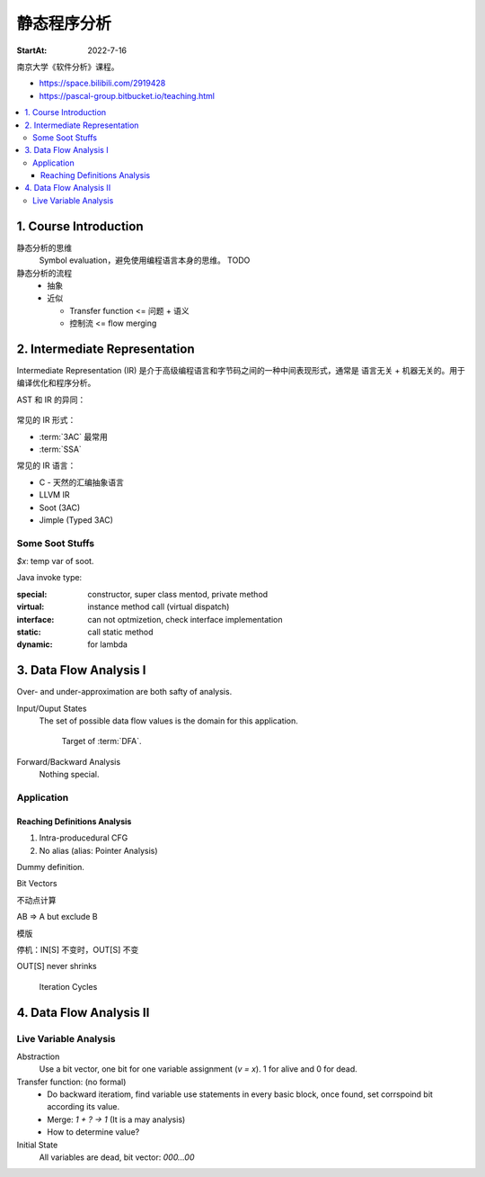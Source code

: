 ============
静态程序分析
============

:StartAt: 2022-7-16

南京大学《软件分析》课程。

- https://space.bilibili.com/2919428
- https://pascal-group.bitbucket.io/teaching.html

.. contents::
   :local:

1. Course Introduction
======================

.. term:: 莱斯定理
          Rice's theorem

   :zhwiki:`递归可枚举语言` 的所有非平凡（nontrival）性质都是 :zhwiki:`不可判定 <可判定性>` 的。 [rice0]_

   无法断言一个图灵机是否具有一个可以被图灵机计算的功能函数。[rice1]_

   .. figure:: /_images/2022-07-16_181851.png

   .. [rice0] :zhwiki:`莱斯定理`
   .. [rice1] https://zhuanlan.zhihu.com/p/339648002

.. term:: Sound and Complete
          Sound
          Complete

   Sound by default
      在静态分析中，几乎所有的分析方法都追求 Sound 而非 Complete。

   .. figure:: /_images/2022-07-16_182054.png

静态分析的思维
   Symbol evaluation，避免使用编程语言本身的思维。 TODO

静态分析的流程
   - 抽象
   - 近似

     - Transfer function <=  问题 + 语义
     - 控制流 <= flow merging

.. term:: Top

   :math:`\top`，用来表示一个符号是未知的（Unknown）

.. term:: Bottom

   :math:`\bot`, 用来表示一个符号是未定义的（Undefined ）

2. Intermediate Representation
==============================

Intermediate Representation (IR) 是介于高级编程语言和字节码之间的一种中间表现形式，通常是 语言无关 + 机器无关的。用于编译优化和程序分析。

AST 和 IR 的异同：

.. figure:: /_images/18492e22-a308-4a83-9c1a-6819d8025917.png

常见的 IR 形式：

- :term:`3AC` 最常用
- :term:`SSA`

常见的 IR 语言：

- C - 天然的汇编抽象语言
- LLVM IR
- Soot (3AC)
- Jimple (Typed 3AC)

.. term:: Three-Addrress Code
          3AC
          TAC
          三地址码

   :enwiki:`Three-address_code`

   .. figure:: /_images/6e1456b0-5734-4083-8617-fb8676028fe3.png

.. term:: Static Single-Assignment
          SSA
          静态单赋值
   
   .. figure:: /_images/00cce13d-de57-41ac-b41b-84455cc2d6d7.png

.. term:: Control Flow Graph
          CFG
          控制流程图

   .. figure:: /_images/0bc9d1e2-3ea7-4c5f-b1ea-6f948c8684fb.png

.. term:: Basic Block
          BB
          基本块

   Entry of BB must be dest of a JUMP instr.
   Exit of BB must be a JUMP instr.

   .. figure:: /_images/dd34afeb-87e1-4cea-b8d5-d903eb179cb8.png

Some Soot Stuffs
----------------

`$x`: temp var of soot.

Java invoke type:

:special:   constructor, super class mentod, private method
:virtual:   instance method call (virtual dispatch)
:interface: can not optmizetion, check interface implementation
:static:    call static method
:dynamic:   for lambda

3. Data Flow Analysis I
=======================

.. term:: Data Flow Analysis
          数据流分析
          DFA

   How *Data* is *Flow* on :term:`CFG`?

   :Data: is application-specific data, an abstraction (such as :term:`Top`, :term:`Bottom`)
   :Flow: through the nodes(:term:`BB`\ s, statements) and edges (control flows)
          of CFG (program). Safe-approximation?


   Different data flow analysis application has:

   - different data abstraction
   - different flow safe-approximation strategies (策略)
   - different transfer functions and control-flow handlings

   .. figure:: /_images/screenshot-20220906-202633.png

.. term:: May Analysis::

   Output information *may* be true (over-approximation, sound?).

   Most static analyses is *May Analysis*.

   一般情况下 state 初始化为空集。

.. term:: Must Analysis::

   Output information *must* be must (under-approximation, complete?).

   一般情况下 state 初始化为全集。

Over- and under-approximation are both safty of analysis.

Input/Ouput States
   The set of possible data flow values is the domain for this application.

   .. figure:: /_images/screenshot-20220906-203643.png

      Target of :term:`DFA`.

Forward/Backward Analysis
   Nothing special.

Application
-----------

Reaching Definitions Analysis
~~~~~~~~~~~~~~~~~~~~~~~~~~~~~

1. Intra-producedural CFG
2. No alias (alias: Pointer Analysis)

Dummy definition.

Bit Vectors

不动点计算

A\B => A but exclude B

模版

停机：IN[S] 不变时，OUT[S] 不变

OUT[S] never shrinks

.. figure:: /_images/screenshot-20220906-212807.png

   Iteration Cycles

4. Data Flow Analysis II
========================

Live Variable Analysis
----------------------

Abstraction
   Use a bit vector, one bit for one variable assignment (`v = x`). 1 for alive and 0 for dead.

Transfer function: (no formal)
   - Do backward iteratiom, find variable use statements in every basic block, once found, set corrspoind bit according its value.
   - Merge: `1 + ? -> 1` (It is a may analysis)
   - How to determine value?

Initial State
   All variables are dead, bit vector: `000...00`
